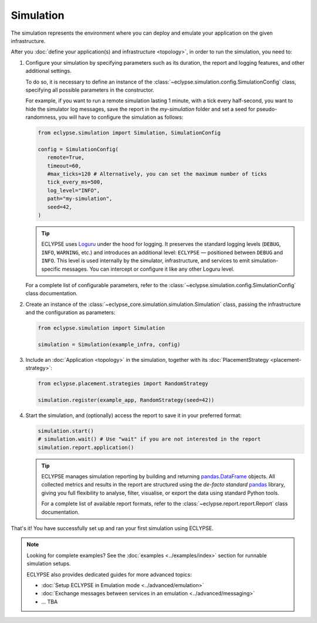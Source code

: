 Simulation
==========

The simulation represents the environment where you can deploy and emulate your application on the given infrastructure.

After you :doc:`define your application(s) and infrastructure <topology>`, in order to run the simulation, you need to:

#. Configure your simulation by specifying parameters such as its duration, the report and logging features, and other additional settings.

   To do so, it is necessary to define an instance of the :class:`~eclypse.simulation.config.SimulationConfig` class, specifying all possible parameters in the constructor.

   For example, if you want to run a remote simulation lasting 1 minute, with a tick every half-second, you want to hide the simulator log messages, save the report in the *my-simulation* folder and set a seed for pseudo-randomness, you will have to configure the simulation as follows:

   .. code-block:: python

      from eclypse.simulation import Simulation, SimulationConfig

      config = SimulationConfig(
         remote=True,
         timeout=60,
         #max_ticks=120 # Alternatively, you can set the maximum number of ticks
         tick_every_ms=500,
         log_level="INFO",
         path="my-simulation",
         seed=42,
      )

   .. tip::

      ECLYPSE uses `Loguru <https://loguru.readthedocs.io/>`_ under the hood for logging.
      It preserves the standard logging levels (``DEBUG``, ``INFO``, ``WARNING``, etc.) and introduces an additional level: ``ECLYPSE`` — positioned between ``DEBUG`` and ``INFO``.
      This level is used internally by the simulator, infrastructure, and services to emit simulation-specific messages.
      You can intercept or configure it like any other Loguru level.

   For a complete list of configurable parameters, refer to the :class:`~eclypse.simulation.config.SimulationConfig` class documentation.

#. Create an instance of the :class:`~eclypse_core.simulation.simulation.Simulation` class, passing the infrastructure and the configuration as parameters:

   .. code-block:: python

      from eclypse.simulation import Simulation

      simulation = Simulation(example_infra, config)


#. Include an :doc:`Application <topology>` in the simulation, together with its :doc:`PlacementStrategy <placement-strategy>`:

   .. code-block:: python

      from eclypse.placement.strategies import RandomStrategy

      simulation.register(example_app, RandomStrategy(seed=42))

#. Start the simulation, and (optionally) access the report to save it in your preferred format:

   .. code-block:: python

      simulation.start()
      # simulation.wait() # Use "wait" if you are not interested in the report
      simulation.report.application()

   .. tip::

      ECLYPSE manages simulation reporting by building and returning `pandas.DataFrame <https://pandas.pydata.org/docs/reference/frame.html>`_ objects.
      All collected metrics and results in the report are structured using the *de-facto standard* `pandas <https://pandas.pydata.org/docs/index.html>`_ library,
      giving you full flexibility to analyse, filter, visualise, or export the data using standard Python tools.

      For a complete list of available report formats, refer to the :class:`~eclypse.report.report.Report` class documentation.


That's it! You have successfully set up and ran your first simulation using ECLYPSE.

.. note::

   Looking for complete examples? See the :doc:`examples <../examples/index>` section for runnable simulation setups.

   ECLYPSE also provides dedicated guides for more advanced topics:

   - :doc:`Setup ECLYPSE in Emulation mode <../advanced/emulation>`
   - :doc:`Exchange messages between services in an emulation <../advanced/messaging>`
   - ... TBA
